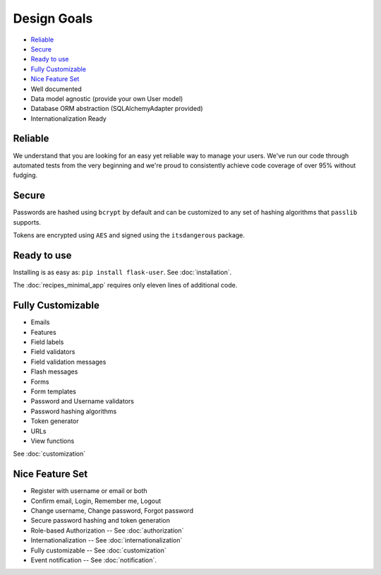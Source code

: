 ============
Design Goals
============

* `Reliable`_
* `Secure`_
* `Ready to use`_
* `Fully Customizable`_
* `Nice Feature Set`_
* Well documented
* Data model agnostic (provide your own User model)
* Database ORM abstraction (SQLAlchemyAdapter provided)
* Internationalization Ready

Reliable
--------

We understand that you are looking for an easy yet reliable way to manage your users.
We've run our code through automated tests from the very beginning and we're proud
to consistently achieve code coverage of over 95% without fudging.

Secure
------

Passwords are hashed using ``bcrypt`` by default and can be customized to any
set of hashing algorithms that ``passlib`` supports.

Tokens are encrypted using ``AES`` and signed using the ``itsdangerous`` package.


Ready to use
------------
Installing is as easy as: ``pip install flask-user``. See :doc:`installation`.

The :doc:`recipes_minimal_app` requires only eleven lines of additional code.

Fully Customizable
------------------
* Emails
* Features
* Field labels
* Field validators
* Field validation messages
* Flash messages
* Forms
* Form templates
* Password and Username validators
* Password hashing algorithms
* Token generator
* URLs
* View functions

See :doc:`customization`

Nice Feature Set
----------------

* Register with username or email or both
* Confirm email, Login, Remember me, Logout
* Change username, Change password, Forgot password
* Secure password hashing and token generation
* Role-based Authorization -- See :doc:`authorization`
* Internationalization -- See :doc:`internationalization`
* Fully customizable -- See :doc:`customization`
* Event notification -- See :doc:`notification`.

